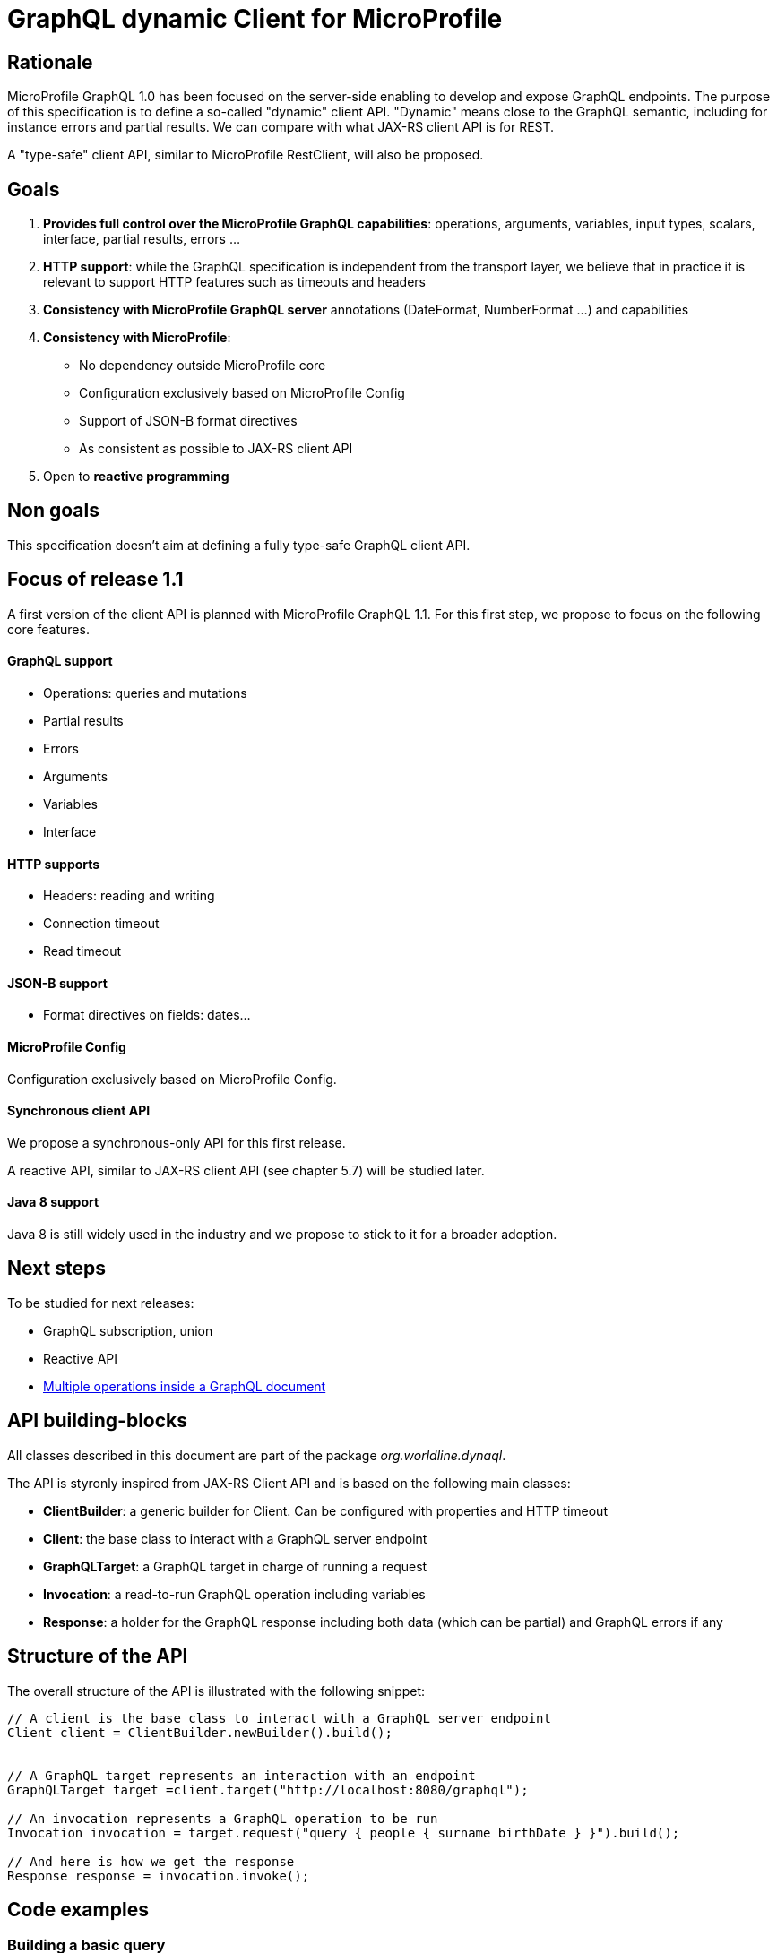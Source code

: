 //
// Copyright (c) 2020 Contributors to the Eclipse Foundation
//
// See the NOTICE file(s) distributed with this work for additional
// information regarding copyright ownership.
//
// Licensed under the Apache License, Version 2.0 (the "License");
// you may not use this file except in compliance with the License.
// You may obtain a copy of the License at
//
//     http://www.apache.org/licenses/LICENSE-2.0
//
// Unless required by applicable law or agreed to in writing, software
// distributed under the License is distributed on an "AS IS" BASIS,
// WITHOUT WARRANTIES OR CONDITIONS OF ANY KIND, either express or implied.
// See the License for the specific language governing permissions and
// limitations under the License.
//

= GraphQL dynamic Client for MicroProfile 

== Rationale

MicroProfile GraphQL 1.0 has been focused on the server-side enabling to develop and expose GraphQL endpoints. The purpose of this specification is to define a so-called "dynamic" client API. "Dynamic" means close to the GraphQL semantic, including for instance errors and partial results. We can compare with what JAX-RS client API is for REST.

A "type-safe" client API, similar to MicroProfile RestClient, will also be proposed.

== Goals

1. **Provides full control over the MicroProfile GraphQL capabilities**: operations, arguments, variables, input types, scalars, interface, partial results, errors ...
2. **HTTP support**: while the GraphQL specification is independent from the transport layer, we believe that in practice it is relevant to support HTTP features such as timeouts and headers
4. **Consistency with MicroProfile GraphQL server** annotations (DateFormat, NumberFormat ...) and capabilities
3. **Consistency with MicroProfile**:

    * No dependency outside MicroProfile core 
    * Configuration exclusively based on MicroProfile Config
    * Support of JSON-B format directives
    * As consistent as possible to JAX-RS client API 
5. Open to *reactive programming*


== Non goals

This specification doesn't aim at defining a fully type-safe GraphQL client API.

== Focus of release 1.1

A first version of the client API is planned with MicroProfile GraphQL 1.1. For this first step, we propose to focus on the following core features.

==== GraphQL support

* Operations: queries and mutations
* Partial results
* Errors
* Arguments
* Variables
* Interface

==== HTTP supports

* Headers: reading and writing
* Connection timeout
* Read timeout

==== JSON-B support

* Format directives on fields: dates...

==== MicroProfile Config

Configuration exclusively based on MicroProfile Config.

==== Synchronous client API

We propose a synchronous-only API for this first release. 

A reactive API, similar to JAX-RS client API (see chapter 5.7) will be studied later.

==== Java 8 support

Java 8 is still widely used in the industry and we propose to stick to it for a broader adoption.

== Next steps

To be studied for next releases:

* GraphQL subscription, union
* Reactive API
* https://spec.graphql.org/draft/#sec-Document[Multiple operations inside a GraphQL document]

== API building-blocks

All classes described in this document are part of the package __org.worldline.dynaql__.

The API is styronly inspired from JAX-RS Client API and is based on the following main classes:

* **ClientBuilder**: a generic builder for Client. Can be configured with properties and HTTP timeout
* **Client**: the base class to interact with a GraphQL server endpoint
* **GraphQLTarget**: a GraphQL target in charge of running a request 
* **Invocation**: a read-to-run GraphQL operation including variables
* **Response**: a holder for the GraphQL response including both data (which can be partial) and GraphQL errors if any


== Structure of the API

The overall structure of the API is illustrated with the following snippet:
[source,Java]
----
// A client is the base class to interact with a GraphQL server endpoint
Client client = ClientBuilder.newBuilder().build();


// A GraphQL target represents an interaction with an endpoint       
GraphQLTarget target =client.target("http://localhost:8080/graphql");

// An invocation represents a GraphQL operation to be run
Invocation invocation = target.request("query { people { surname birthDate } }").build();

// And here is how we get the response
Response response = invocation.invoke();
----
== Code examples

=== Building a basic query

In this example, we want to get the name of all heroes. The GraphQL query that fits that needs is:
[source,json]
----
allHeroes {
	name
}
----
The way to build this query with the API is:
[source,java]
----
Builder builder = new Builder(Operation.Type.QUERY)
  .addRootField(new Field("allHeroes", 
    new ArrayList<>(asList(new Field("name")))));
----
To be more concise and expressive, we also propose a lighter syntax based on predefined static methods:
[source,java]
----
Builder builderWithSugar = new Builder(Operation.Type.QUERY)
       .addRootField("allHeroes", fields(field("name")));
----

The static methods to obtain this lighter syntax are described in the <<appendix_static_methods>>.

=== Building a more complex query

In this example, we want to get all heroes from a given city, including the name of the teams they belong to.
The GraphQL query that fits this need is:

[source,json]
----
query {
  allHeroesIn(city: "New York, NY") {
	name
	currentLocation
	teamAffiliations {
  		name
	}
  }
----
The way to build this query with the API is:
[source,java]
----
Builder builder = new Builder(Operation.Type.QUERY)
       .addRootField(new Field("allHeroesIn",
               new HashSet<Argument>(asList(
                       new Argument("city", "New York, NY")
               )),
               new ArrayList<>(asList(
                       new Field("name"),
                       new Field("currentLocation"),
                       new Field("teamAffiliations", new ArrayList<>(asList(
                               new Field("name")))
                       )))));
----
The same query with the ligther syntax:
[source,java]
----
Builder builderWithSugar = new Builder(Operation.Type.QUERY)
       .addRootField("allHeroesIn",
               args(
                       arg("city", "New York, NY")
               ),
               fields(
                       field("name"),
                       field("currentLocation"),
                       field("teamAffiliations",
                               fields(
                                       field("name")
                               )
                       )
               )
       );
----

=== Adding attributes to fields

In the previous example, there is just one argument at the root level. What if we want to set arguments to fields?
Let’s imagine we want to add 2 arguments to the “currentLocation” field:
[source, java]
----
Builder builder = new Builder(Operation.Type.QUERY)
       .addRootField("allHeroesIn",
               new HashSet<Argument>(asList(
                       new Argument("city", "New York, NY")
               )),
               new HashSet<Field>(asList(
                       new Field("name"),
                       new Field("currentLocation", new HashSet<Argument>(asList(
                               new Argument("foo", "bar"),
                               new Argument("zoo", 123)
                       ))),
                       new Field("teamAffiliations", new HashSet<Field>(asList(
                               new Field("name")))
                       ))))
       .addRootField("allHeroes", new HashSet<Field>(asList(new Field("name"))));

----

With the light API:
[source,java]
----
Builder builderWithSugar = new Builder(Operation.Type.QUERY)
       .addRootField("allHeroesIn",
               asSet(
                       arg("city", "New York, NY")
               ),
               asSet(
                       field("name"),
                       field("currentLocation", asSet(
                               arg("foo", "bar"),
                               arg("zoo", 123)
                       )),
                       field("teamAffiliations",
                               asSet(
                                       field("name")
                               )
                       )
               )
       )
       .addRootField("allHeroes", asSet(field("name")));
----

== Building a mutation
In this example, we want to add a hero to a team, more specifically Wolverine to the Avengers.

The GraphQL mutation that responds to this need is:
[source,json]
----
mutation {
  addHeroToTeam(hero: "Wolverine", team: "Avengers") {
         name
         rivalTeam {
             name
	         members {
		       costumeColor
             }
         }
  }
}
----
Note that there are 2 arguments on the addHeroToTeam field. The way to run it using the proposed API is:
[source,java]
----
Builder builder = new Builder(Operation.Type.MUTATION)
       .addRootField("addHeroToTeam",
               asSet(
                       arg("hero", "Wolverine"),
                       arg("team", "Avengers")
               ),
               asSet(
                       field("name"),
                       field("rivalTeam",
                               asSet(
                                       field("name"),
                                       field("members",
                                               asSet(
                                                       field("costumeColor")
                                               )
                                       )
                               )
                       )
               )
       )

----

== Managing input objects

In that case, we want to create a hero from scratch:
[source,json]
----
mutation {
  createNewHero(hero: {
	name: "Green Lantern",
    	costumeColor: "green",
    	dateOfLastCheckin: "2020-03-25",
    	equipment: null,
    	knownEnemies: [“Wolverine, “Starlord”, Iron Man”],
	idNumber: 456) {
    realName
  }
}
----
We can observe that we have a multi-valued argument and we need a specific API construct for that: the InputObject.For instance:
[source,java]
----
Builder builder = new Builder(Operation.Type.MUTATION)
       .addRootField(field("createNewHero",
               args(
                       arg("hero", inputObject(
                                   inputField("costumeColor", "green"),
                                   inputField("dateOfLastCheckin", LocalDate.now()),
                                   inputField("equipment", null),
                                   inputField("idNumber", 456),
                                   inputField("knownEnemies", asList("Wolverine", "Starlord", "Iron Man")),
                                   inputField("name", "Green Lantern")
                       ))
               ),
               fields(
                       field("name"),
                       field("nameOfKnownEnemies")
               )
       ));
----

== Running operations

Once the operation is built (a mutation or a query), it is ready to be run against an endpoint. Let's see how to do that.

There are two options depending on the way to get the data result.

To get raw JSON data:
[source,java]
----
// Build the client
Client client = ClientBuilder.newBuilder().build();

// Run the request and get the response
Response response = client.target(endpoint).request(request).invoke();

// Check if any GraphQL error
if ( response.hadError() ) { ... }

// Get the raw JSON data
if ( response.hasData() ) {
    JsonObject data = response.getData();
    ... 
    }
----
In this example, the data is provided as raw JsonObject.

The API also enables to get the response data using business classes which can be more convenient for the developper.

For instance to initialize a single class:
[source,java]
----
Person person = response.asDataObject(PersonDTO.class, "person");
----
The asDataObject method requires 2 parameters:

. the business class
. the root field name in the returned data graph.

We can also get a list of business objects sith the asDataList method:
[source,java]
----
List<PersonDTO> people = response.asDataList(PersonDTO.class, "people");
----
== HTTP support

HTTP support is based on https://hc.apache.org/httpcomponents-client-ga/[HttpClient] from Apache HTTP Components.

=== Operations and response codes
In this current version, all GraphQL queries are sent via HTTP POST operations. GET is not supported.

Only 200 response code is supported, otherwize a runtime  HttResponseException is thrown.

=== Timeout
We propose a similar approach to JAX-RS with HTTP timeouts set at the ClientBuilder level:
[source,java]
----
ClientBuilder builder = ClientBuilder.newBuilder();
        builder.connectTimeout(5, TimeUnit.SECONDS);
        builder.readTimeout(500, TimeUnit.MILLISECONDS);
----
Then built clients, "inherit" from these timeout definitions.

=== Headers

We propose a similar approach to JAX-RS with HTTP headers set at the Invocation level:
[source,java]
----
Response response = client
    .target(endpoint)
    .request(request)
    .header("Authorization", "Bearer: <JWT here>")
    .invoke();
----

== BackLog

=== Priority classification

. high: for tomorrow
. medium: in release 1.1
. low: in further release.


=== Update README document

Priority : high.

Status: ongoing.

=== GraphQL variables test and support
Test String variables.
Manage non-String variables and see how it behaves with JSON-B.

Priority : high.

Status: TODO.


== Refactor Testing
Use TestNG and mock the server.

Priority: medium.



=== Separate API from implementation

Priority : medium.

=== HTTP support
Implements and test HTTP timeouts, headers, SSL and proxy usage.

See document: https://hc.apache.org/httpcomponents-client-ga/tutorial/html/index.html.

Priority: medium.

=== Optimization & performance
Best way to use HttpClient etc ...

Priority: medium.

=== Javadoc

Priority: medium.

=== Manage specific MicroProfile GraphQL annotations

Prioirity : low.

=== Support Reactive programming
Implements rx method on Invocation.

Priority : low.

== Appendix: static methods for the light API
[source,java]
----
@SafeVarargs
public static <Field> List<Field> fields(Field... f) {
   return asList(f);
}
public static Field field(String name) {
   return new Field(name);
}

@SafeVarargs
public static <Argument> Set<Argument> args(Argument... a) {
   return asSet(a);
}
public static Argument arg(String name, Object value) {
   return new Argument(name, value);
}

----
